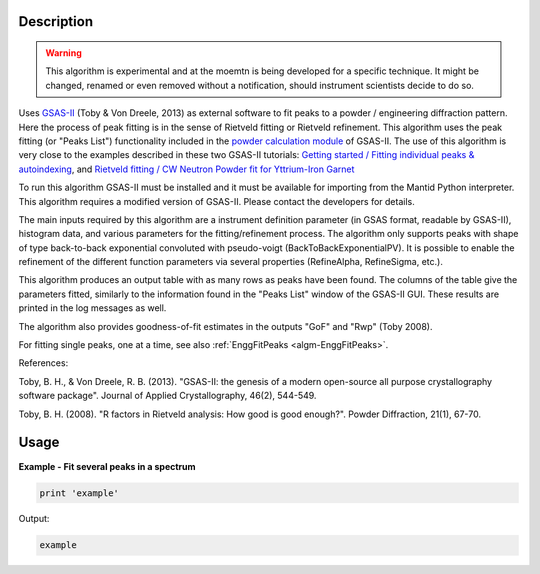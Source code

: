 .. algorithm::

.. summary::

.. alias::

.. properties::

Description
-----------

.. warning::

   This algorithm is experimental and at the moemtn is being developed
   for a specific technique. It might be changed, renamed or even
   removed without a notification, should instrument scientists decide to do so.


Uses `GSAS-II <https://subversion.xray.aps.anl.gov/trac/pyGSAS>`_
(Toby & Von Dreele, 2013) as external software to fit peaks to a
powder / engineering diffraction pattern. Here the process of peak
fitting is in the sense of Rietveld fitting or Rietveld refinement.
This algorithm uses the peak fitting (or "Peaks List") functionality
included in the `powder calculation module
<https://subversion.xray.aps.anl.gov/pyGSAS/sphinxdocs/build/html/GSASIIpwd.html>`_
of GSAS-II. The use of this algorithm is very close to the examples
described in these two GSAS-II tutorials: `Getting started / Fitting
individual peaks & autoindexing
<https://subversion.xray.aps.anl.gov/pyGSAS/Tutorials/FitPeaks/Fit%20Peaks.htm>`_,
and `Rietveld fitting / CW Neutron Powder fit for Yttrium-Iron Garnet
<https://subversion.xray.aps.anl.gov/pyGSAS/Tutorials/CWNeutron/Neutron%20CW%20Powder%20Data.htm>`_

To run this algorithm GSAS-II must be installed and it must be
available for importing from the Mantid Python interpreter. This
algorithm requires a modified version of GSAS-II. Please contact the
developers for details.

The main inputs required by this algorithm are a instrument definition
parameter (in GSAS format, readable by GSAS-II), histogram data, and
various parameters for the fitting/refinement process.  The algorithm
only supports peaks with shape of type back-to-back exponential
convoluted with pseudo-voigt (BackToBackExponentialPV). It is possible
to enable the refinement of the different function parameters via
several properties (RefineAlpha, RefineSigma, etc.).

This algorithm produces an output table with as many rows as peaks
have been found. The columns of the table give the parameters fitted,
similarly to the information found in the "Peaks List" window of the
GSAS-II GUI. These results are printed in the log messages as well.

The algorithm also provides goodness-of-fit estimates in the outputs
"GoF" and "Rwp" (Toby 2008).

For fitting single peaks, one at a time, see also :ref:`EnggFitPeaks
<algm-EnggFitPeaks>`.

References:

Toby, B. H., & Von Dreele, R. B. (2013). "GSAS-II: the genesis of a
modern open-source all purpose crystallography software
package". Journal of Applied Crystallography, 46(2), 544-549.

Toby, B. H. (2008). "R factors in Rietveld analysis: How good is good
enough?". Powder Diffraction, 21(1), 67-70.

Usage
-----

**Example - Fit several peaks in a spectrum**

.. code-block:: python

   print 'example'

Output:

.. code-block:: none

    example

.. categories::

.. sourcelink::
